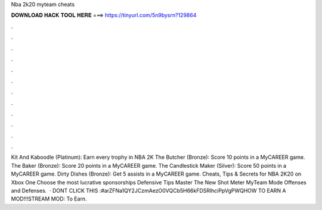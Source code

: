 Nba 2k20 myteam cheats

𝐃𝐎𝐖𝐍𝐋𝐎𝐀𝐃 𝐇𝐀𝐂𝐊 𝐓𝐎𝐎𝐋 𝐇𝐄𝐑𝐄 ===> https://tinyurl.com/5n9bysrn?129864

.

.

.

.

.

.

.

.

.

.

.

.

Kit And Kaboodle (Platinum): Earn every trophy in NBA 2K The Butcher (Bronze): Score 10 points in a MyCAREER game. The Baker (Bronze): Score 20 points in a MyCAREER game. The Candlestick Maker (Silver): Score 50 points in a MyCAREER game. Dirty Dishes (Bronze): Get 5 assists in a MyCAREER game. Cheats, Tips & Secrets for NBA 2K20 on Xbox One Choose the most lucrative sponsorships Defensive Tips Master The New Shot Meter MyTeam Mode Offenses and Defenses.  · DONT CLICK THIS :#arZFNa1QY2JCzmAezO0VQCb5H66kFDSRlhciPpVgPWQHOW TO EARN A MOD!!!STREAM MOD: To Earn.